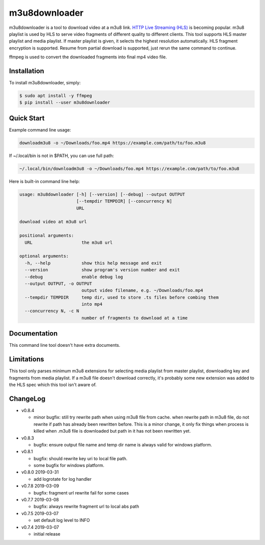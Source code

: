 m3u8downloader
============================

m3u8downloader is a tool to download video at a m3u8 link. `HTTP Live
Streaming (HLS)`_ is becoming popular. m3u8 playlist is used by HLS to serve
video fragments of different quality to different clients. This tool supports
HLS master playlist and media playlist. If master playlist is given, it
selects the highest resolution automatically. HLS fragment encryption is
supported. Resume from partial download is supported, just rerun the same
command to continue.

ffmpeg is used to convert the downloaded fragments into final mp4 video file.

.. _HTTP Live Streaming (HLS): https://developer.apple.com/streaming/

Installation
------------

To install m3u8downloader, simply:

.. code-block:: bash

   $ sudo apt install -y ffmpeg
   $ pip install --user m3u8downloader


Quick Start
-----------

Example command line usage:

.. code-block:: bash

   downloadm3u8 -o ~/Downloads/foo.mp4 https://example.com/path/to/foo.m3u8

If ~/.local/bin is not in $PATH, you can use full path:

.. code-block:: bash

   ~/.local/bin/downloadm3u8 -o ~/Downloads/foo.mp4 https://example.com/path/to/foo.m3u8

Here is built-in command line help:

.. code-block:: bash

   usage: m3u8downloader [-h] [--version] [--debug] --output OUTPUT
                         [--tempdir TEMPDIR] [--concurrency N]
                         URL
   
   download video at m3u8 url
   
   positional arguments:
     URL                   the m3u8 url
   
   optional arguments:
     -h, --help            show this help message and exit
     --version             show program's version number and exit
     --debug               enable debug log
     --output OUTPUT, -o OUTPUT
                           output video filename, e.g. ~/Downloads/foo.mp4
     --tempdir TEMPDIR     temp dir, used to store .ts files before combing them
                           into mp4
     --concurrency N, -c N
                           number of fragments to download at a time

Documentation
-------------

This command line tool doesn't have extra documents.

Limitations
-------------

This tool only parses minimum m3u8 extensions for selecting media playlist
from master playlist, downloading key and fragments from media playlist. If a
m3u8 file doesn't download correctly, it's probably some new extension was
added to the HLS spec which this tool isn't aware of.

ChangeLog
---------

* v0.8.4

  - minor bugfix: still try rewrite path when using m3u8 file from cache.
    when rewrite path in m3u8 file, do not rewrite if path has already been
    rewritten before. This is a minor change, it only fix things when process
    is killed when .m3u8 file is downloaded but path in it has not been
    rewritten yet.

* v0.8.3

  - bugfix: ensure output file name and temp dir name is always valid for
    windows platform.

* v0.8.1

  - bugfix: should rewrite key uri to local file path.
  - some bugfix for windows platform.

* v0.8.0 2019-03-31

  - add logrotate for log handler

* v0.7.8 2019-03-09

  - bugfix: fragment url rewrite fail for some cases

* v0.7.7 2019-03-08

  - bugfix: always rewrite fragment url to local abs path

* v0.7.5 2019-03-07

  - set default log level to INFO

* v0.7.4 2019-03-07

  - initial release
